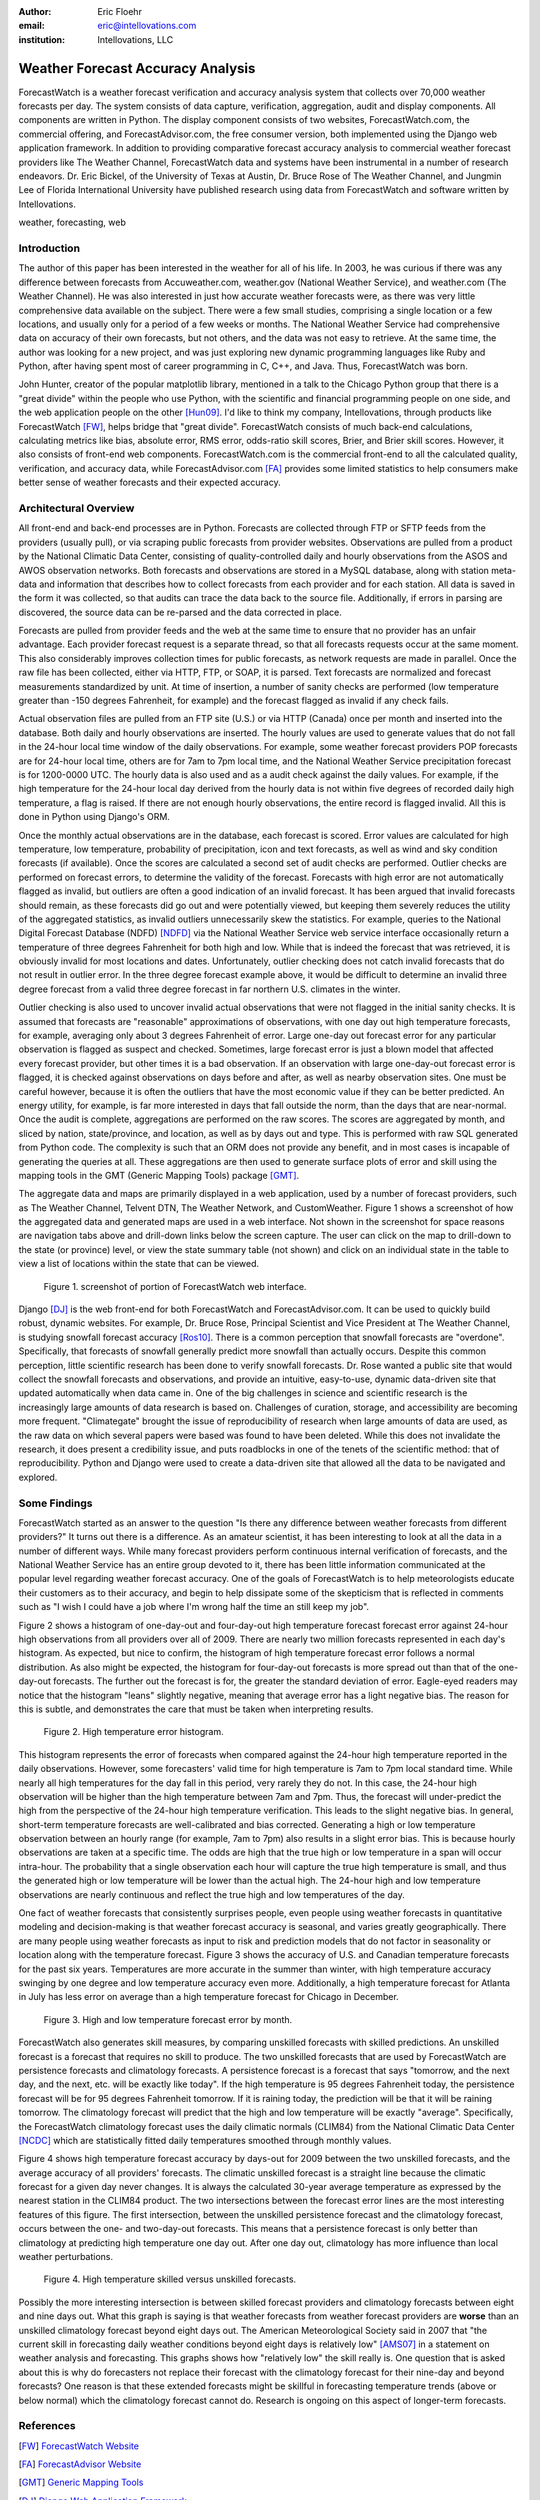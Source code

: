 :author: Eric Floehr
:email: eric@intellovations.com
:institution: Intellovations, LLC

----------------------------------
Weather Forecast Accuracy Analysis
----------------------------------

.. class:: abstract

   ForecastWatch is a weather forecast verification and accuracy analysis
   system that collects over 70,000 weather forecasts per day.  The system
   consists of data capture, verification, aggregation, audit and display
   components.  All components are written in Python.  The display component
   consists of two websites, ForecastWatch.com, the commercial offering, and
   ForecastAdvisor.com, the free consumer version, both implemented using the
   Django web application framework.  In addition to providing comparative
   forecast accuracy analysis to commercial weather forecast providers like The
   Weather Channel, ForecastWatch data and systems have been instrumental in a
   number of research endeavors.  Dr. Eric Bickel, of the University of Texas
   at Austin, Dr. Bruce Rose of The Weather Channel, and Jungmin Lee of Florida
   International University have published research using data from
   ForecastWatch and software written by Intellovations.

.. class:: keywords

    weather, forecasting, web


Introduction
------------

The author of this paper has been interested in the weather for all of his life.  In 2003, he was curious if there was any difference between forecasts from Accuweather.com, weather.gov (National Weather Service), and weather.com (The Weather Channel).  He was also interested in just how accurate weather forecasts were, as there was very little comprehensive data available on the subject.  There were a few small studies, comprising a single location or a few locations, and usually only for a period of a few weeks or months.  The National Weather Service had comprehensive data on accuracy of their own forecasts, but not others, and the data was not easy to retrieve.  At the same time, the author was looking for a new project, and was just exploring new dynamic programming languages like Ruby and Python, after having spent most of career programming in C, C++, and Java.  Thus, ForecastWatch was born.

John Hunter, creator of the popular matplotlib library, mentioned in a talk to the Chicago Python group that there is a "great divide" within the people who use Python, with the scientific and financial programming people on one side, and the web application people on the other [Hun09]_.  I'd like to think my company, Intellovations, through products like ForecastWatch [FW]_, helps bridge that "great divide".  ForecastWatch consists of much back-end calculations, calculating metrics like bias, absolute error, RMS error, odds-ratio skill scores, Brier, and Brier skill scores.  However, it also consists of front-end web components.  ForecastWatch.com is the commercial front-end to all the calculated quality, verification, and accuracy data, while ForecastAdvisor.com [FA]_ provides some limited statistics to help consumers make better sense of weather forecasts and their expected accuracy.

Architectural Overview
----------------------

All front-end and back-end processes are in Python.  Forecasts are collected through FTP or SFTP feeds from the providers (usually pull), or via scraping public forecasts from provider websites.  Observations are pulled from a product by the National Climatic Data Center, consisting of quality-controlled daily and hourly observations from the ASOS and AWOS observation networks.  Both forecasts and observations are stored in a MySQL database, along with station meta-data and information that describes how to collect forecasts from each provider and for each station.  All data is saved in the form it was collected, so that audits can trace the data back to the source file.  Additionally, if errors in parsing are discovered, the source data can be re-parsed and the data corrected in place.

Forecasts are pulled from provider feeds and the web at the same time to ensure that no provider has an unfair advantage.  Each provider forecast request is a separate thread, so that all forecasts requests occur at the same moment.  This also considerably improves collection times for public forecasts, as network requests are made in parallel.  Once the raw file has been collected, either via HTTP, FTP, or SOAP, it is parsed.  Text forecasts are normalized and forecast measurements standardized by unit.  At time of insertion, a number of sanity checks are performed (low temperature greater than -150 degrees Fahrenheit, for example) and the forecast flagged as invalid if any check fails.

Actual observation files are pulled from an FTP site (U.S.) or via HTTP (Canada) once per month and inserted into the database.  Both daily and hourly observations are inserted.  The hourly values are used to generate values that do not fall in the 24-hour local time window of the daily observations.  For example, some weather forecast providers POP forecasts are for 24-hour local time, others are for 7am to 7pm local time, and the National Weather Service precipitation forecast is for 1200-0000 UTC.  The hourly data is also used and as a audit check against the daily values.  For example, if the high temperature for the 24-hour local day derived from the hourly data is not within five degrees of recorded daily high temperature, a flag is raised.  If there are not enough hourly observations, the entire record is flagged invalid.  All this is done in Python using Django's ORM.

Once the monthly actual observations are in the database, each forecast is scored.  Error values are calculated for high temperature, low temperature, probability of precipitation, icon and text forecasts, as well as wind and sky condition forecasts (if available).  Once the scores are calculated a second set of audit checks are performed.  Outlier checks are performed on forecast errors, to determine the validity of the forecast.  Forecasts with high error are not automatically flagged as invalid, but outliers are often a good indication of an invalid forecast.  It has been argued that invalid forecasts should remain, as these forecasts did go out and were potentially viewed, but keeping them severely reduces the utility of the aggregated statistics, as invalid outliers unnecessarily skew the statistics.  For example, queries to the National Digital Forecast Database (NDFD) [NDFD]_ via the National Weather Service web service interface occasionally return a temperature of three degrees Fahrenheit for both high and low.  While that is indeed the forecast that was retrieved, it is obviously invalid for most locations and dates.  Unfortunately, outlier checking does not catch invalid forecasts that do not result in outlier error.  In the three degree forecast example above, it would be difficult to determine an invalid three degree forecast from a valid three degree forecast in far northern U.S. climates in the winter.

Outlier checking is also used to uncover invalid actual observations that were not flagged in the initial sanity checks.  It is assumed that forecasts are "reasonable" approximations of observations, with one day out high temperature forecasts, for example, averaging only about 3 degrees Fahrenheit of error.  Large one-day out forecast error for any particular observation is flagged as suspect and checked.  Sometimes, large forecast error is just a blown model that affected every forecast provider, but other times it is a bad observation.  If an observation with large one-day-out forecast error is flagged, it is checked against observations on days before and after, as well as nearby observation sites.  One must be careful however, because it is often the outliers that have the most economic value if they can be better predicted.  An energy utility, for example, is far more interested in days that fall outside the norm, than the days that are near-normal.  Once the audit is complete, aggregations are performed on the raw scores.  The scores are aggregated by month, and sliced by nation, state/province, and location, as well as by days out and type.  This is performed with raw SQL generated from Python code.  The complexity is such that an ORM does not provide any benefit, and in most cases is incapable of generating the queries at all.  These aggregations are then used to generate surface plots of error and skill using the mapping tools in the GMT (Generic Mapping Tools) package [GMT]_.

The aggregate data and maps are primarily displayed in a web application, used by a number of forecast providers, such as The Weather Channel, Telvent DTN, The Weather Network, and CustomWeather.  Figure 1 shows a screenshot of how the aggregated data and generated maps are used in a web interface.  Not shown in the screenshot for space reasons are navigation tabs above and drill-down links below the screen capture.  The user can click on the map to drill-down to the state (or province) level, or view the state summary table (not shown) and click on an individual state in the table to view a list of locations within the state that can be viewed.

.. figure:: fw_web_overview.png

     Figure 1. screenshot of portion of ForecastWatch web interface.

Django [DJ]_ is the web front-end for both ForecastWatch and ForecastAdvisor.com.  It can be used to quickly build robust, dynamic websites.  For example, Dr. Bruce Rose, Principal Scientist and Vice President at The Weather Channel, is studying snowfall forecast accuracy [Ros10]_.  There is a common perception that snowfall forecasts are "overdone".  Specifically, that forecasts of snowfall generally predict more snowfall than actually occurs.  Despite this common perception, little scientific research has been done to verify snowfall forecasts.  Dr. Rose wanted a public site that would collect the snowfall forecasts and observations, and provide an intuitive, easy-to-use, dynamic data-driven site that updated automatically when data came in.  One of the big challenges in science and scientific research is the increasingly large amounts of data research is based on.  Challenges of curation, storage, and accessibility are becoming more frequent.  "Climategate" brought the issue of reproducibility of research when large amounts of data are used, as the raw data on which several papers were based was found to have been deleted.  While this does not invalidate the research, it does present a credibility issue, and puts roadblocks in one of the tenets of the scientific method: that of reproducibility.  Python and Django were used to create a data-driven site that allowed all the data to be navigated and explored.


Some Findings
-------------

ForecastWatch started as an answer to the question "Is there any difference between weather forecasts from different providers?"  It turns out there is a difference.  As an amateur scientist, it has been interesting to look at all the data in a number of different ways.  While many forecast providers perform continuous internal verification of forecasts, and the National Weather Service has an entire group devoted to it, there has been little information communicated at the popular level regarding weather forecast accuracy.  One of the goals of ForecastWatch is to help meteorologists educate their customers as to their accuracy, and begin to help dissipate some of the skepticism that is reflected in comments such as "I wish I could have a job where I'm wrong half the time an still keep my job".

Figure 2 shows a histogram of one-day-out and four-day-out high temperature forecast forecast error against 24-hour high observations from all providers over all of 2009.  There are nearly two million forecasts represented in each day's histogram.  As expected, but nice to confirm, the histogram of high temperature forecast error follows a normal distribution.  As also might be expected, the histogram for four-day-out forecasts is more spread out than that of the one-day-out forecasts.  The further out the forecast is for, the greater the standard deviation of error.  Eagle-eyed readers may notice that the histogram "leans" slightly negative, meaning that average error has a light negative bias.  The reason for this is subtle, and demonstrates the care that must be taken when interpreting results.

.. figure:: high_temp_error_histogram.png

    Figure 2. High temperature error histogram.

This histogram represents the error of forecasts when compared against the 24-hour high temperature reported in the daily observations.  However, some forecasters' valid time for high temperature is 7am to 7pm local standard time.  While nearly all high temperatures for the day fall in this period, very rarely they do not.  In this case, the 24-hour high observation will be higher than the high temperature between 7am and 7pm.  Thus, the forecast will under-predict the high from the perspective of the 24-hour high temperature verification.  This leads to the slight negative bias.  In general, short-term temperature forecasts are well-calibrated and bias corrected.  Generating a high or low temperature observation between an hourly range (for example, 7am to 7pm) also results in a slight error bias.  This is because hourly observations are taken at a specific time.  The odds are high that the true high or low temperature in a span will occur intra-hour.  The probability that a single observation each hour will capture the true high temperature is small, and thus the generated high or low temperature will be lower than the actual high.  The 24-hour high and low temperature observations are nearly continuous and reflect the true high and low temperatures of the day.

One fact of weather forecasts that consistently surprises people, even people using weather forecasts in quantitative modeling and decision-making is that weather forecast accuracy is seasonal, and varies greatly geographically.  There are many people using weather forecasts as input to risk and prediction models that do not factor in seasonality or location along with the temperature forecast.  Figure 3 shows the accuracy of U.S. and Canadian temperature forecasts for the past six years.  Temperatures are more accurate in the summer than winter, with high temperature accuracy swinging by one degree and low temperature accuracy even more.  Additionally, a high temperature forecast for Atlanta in July has less error on average than a high temperature forecast for Chicago in December.

.. figure:: high_low_error_by_month.png

    Figure 3. High and low temperature forecast error by month.

ForecastWatch also generates skill measures, by comparing unskilled forecasts with skilled predictions.  An unskilled forecast is a forecast that requires no skill to produce.  The two unskilled forecasts that are used by ForecastWatch are persistence forecasts and climatology forecasts.  A persistence forecast is a forecast that says "tomorrow, and the next day, and the next, etc. will be exactly like today".  If the high temperature is 95 degrees Fahrenheit today, the persistence forecast will be for 95 degrees Fahrenheit tomorrow.  If it is raining today, the prediction will be that it will be raining tomorrow.  The climatology forecast will predict that the high and low temperature will be exactly "average".  Specifically, the ForecastWatch climatology forecast uses the daily climatic normals (CLIM84) from the National Climatic Data Center [NCDC]_ which are statistically fitted daily temperatures smoothed through monthly values.

Figure 4 shows high temperature forecast accuracy by days-out for 2009 between the two unskilled forecasts, and the average accuracy of all providers' forecasts.  The climatic unskilled forecast is a straight line because the climatic forecast for a given day never changes.  It is always the calculated 30-year average temperature as expressed by the nearest station in the CLIM84 product.  The two intersections between the forecast error lines are the most interesting features of this figure.  The first intersection, between the unskilled persistence forecast and the climatology forecast, occurs between the one- and two-day-out forecasts.  This means that a persistence forecast is only better than climatology at predicting high temperature one day out.  After one day out, climatology has more influence than local weather perturbations.  

.. figure:: high_skilled_vs_unskilled.png

    Figure 4. High temperature skilled versus unskilled forecasts.

Possibly the more interesting intersection is between skilled forecast providers and climatology forecasts between eight and nine days out.  What this graph is saying is that weather forecasts from weather forecast providers are **worse** than an unskilled climatology forecast beyond eight days out.  The American Meteorological Society said in 2007 that "the current skill in forecasting daily weather conditions beyond eight days is relatively low" [AMS07]_ in a statement on weather analysis and forecasting.  This graphs shows how "relatively low" the skill really is.  One question that is asked about this is why do forecasters not replace their forecast with the climatology forecast for their nine-day and beyond forecasts?  One reason is that these extended forecasts might be skillful in forecasting temperature trends (above or below normal) which the climatology forecast cannot do.  Research is ongoing on this aspect of longer-term forecasts.

References
----------

.. [FW] `ForecastWatch Website <http://www.forecastwatch.com/>`_
.. [FA] `ForecastAdvisor Website <http://www.forecastadvisor.com/>`_
.. [GMT] `Generic Mapping Tools <http://gmt.soest.hawaii.edu/>`_
.. [DJ] `Django Web Application Framework <http://www.djangoproject.com/>`_
.. [NDFD] `NWS National Digitial Forecast Database <http://www.nws.noaa.gov/ndfd/>`_
.. [NCDC] `National Climatic Data Center <http://www.ncdc.noaa.gov>`_
.. [Hun09] `"Matplotlib, the popular 2D Plotting Library." <http://blip.tv/file/2557425/>`_ blip.tv. 04 September 2009
.. [Tim09] `"Climate change data dumped" <http://www.timesonline.co.uk/tol/news/environment/article6936328.ece>`_ The Times Online. 29 November 2009
.. [Ros10] `"Are Snow Accumulation Forecasts Generally Overdone?" <http://ams.confex.com/ams/90annual/techprogram/paper_164417.htm>`_
.. [Bic08] Bickel, J. Eric and Eric Floehr. 2008. "Calibration of Probability of Precipitation Forecasts", INFORMS Annual Conference, Decision Analysis Track, Washington, DC.
.. [Bik10] `"Comparing NWS POP forecasts to third-party providers" <http://ams.confex.com/ams/90annual/techprogram/paper_161669.htm>`_
.. [Lee08] `"Economic Bias of Weather Forecasting: A Spatial Modeling Approach" <http://econpapers.repec.org/paper/dkneconwp/eco_5f2008_5f12.htm>`_
.. [AMS07] `"AMS Statement on Weather Analysis and Forecasting" <http://www.ametsoc.org/POLICY/2007weatheranalysisforecasting.html>`_


